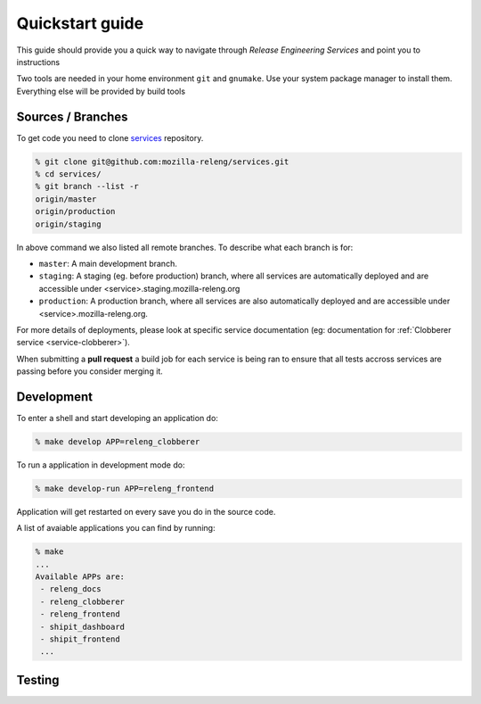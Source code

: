 Quickstart guide
================

This guide should provide you a quick way to navigate through *Release
Engineering Services* and point you to instructions

Two tools are needed in your home environment ``git`` and ``gnumake``. Use your
system package manager to install them. Everything else will be provided by
build tools


Sources / Branches
------------------

To get code you need to clone `services`_ repository.

.. code-block:: bash

    % git clone git@github.com:mozilla-releng/services.git
    % cd services/
    % git branch --list -r
    origin/master
    origin/production
    origin/staging
    
In above command we also listed all remote branches. To describe what each
branch is for:

- ``master``: A main development branch.
- ``staging``: A staging (eg. before production) branch, where all services are
  automatically deployed and are accessible under
  <service>.staging.mozilla-releng.org
- ``production``: A production branch, where all services are also
  automatically deployed and are accessible under <service>.mozilla-releng.org.

For more details of deployments, please look at specific service documentation
(eg: documentation for :ref:`Clobberer service <service-clobberer>`).

When submitting a **pull request** a build job for each service is being ran to
ensure that all tests accross services are passing before you consider merging
it.


Development
-----------

To enter a shell and start developing an application do:

.. code-block:: bash

    % make develop APP=releng_clobberer


To run a application in development mode do:

.. code-block:: bash

    % make develop-run APP=releng_frontend

Application will get restarted on every save you do in the source code.

A list of avaiable applications you can find by running:

.. code-block:: bash

    % make
    ...
    Available APPs are: 
     - releng_docs
     - releng_clobberer
     - releng_frontend
     - shipit_dashboard
     - shipit_frontend
     ...


Testing
-------





.. _`services`: https://github.com/mozilla-releng/services
